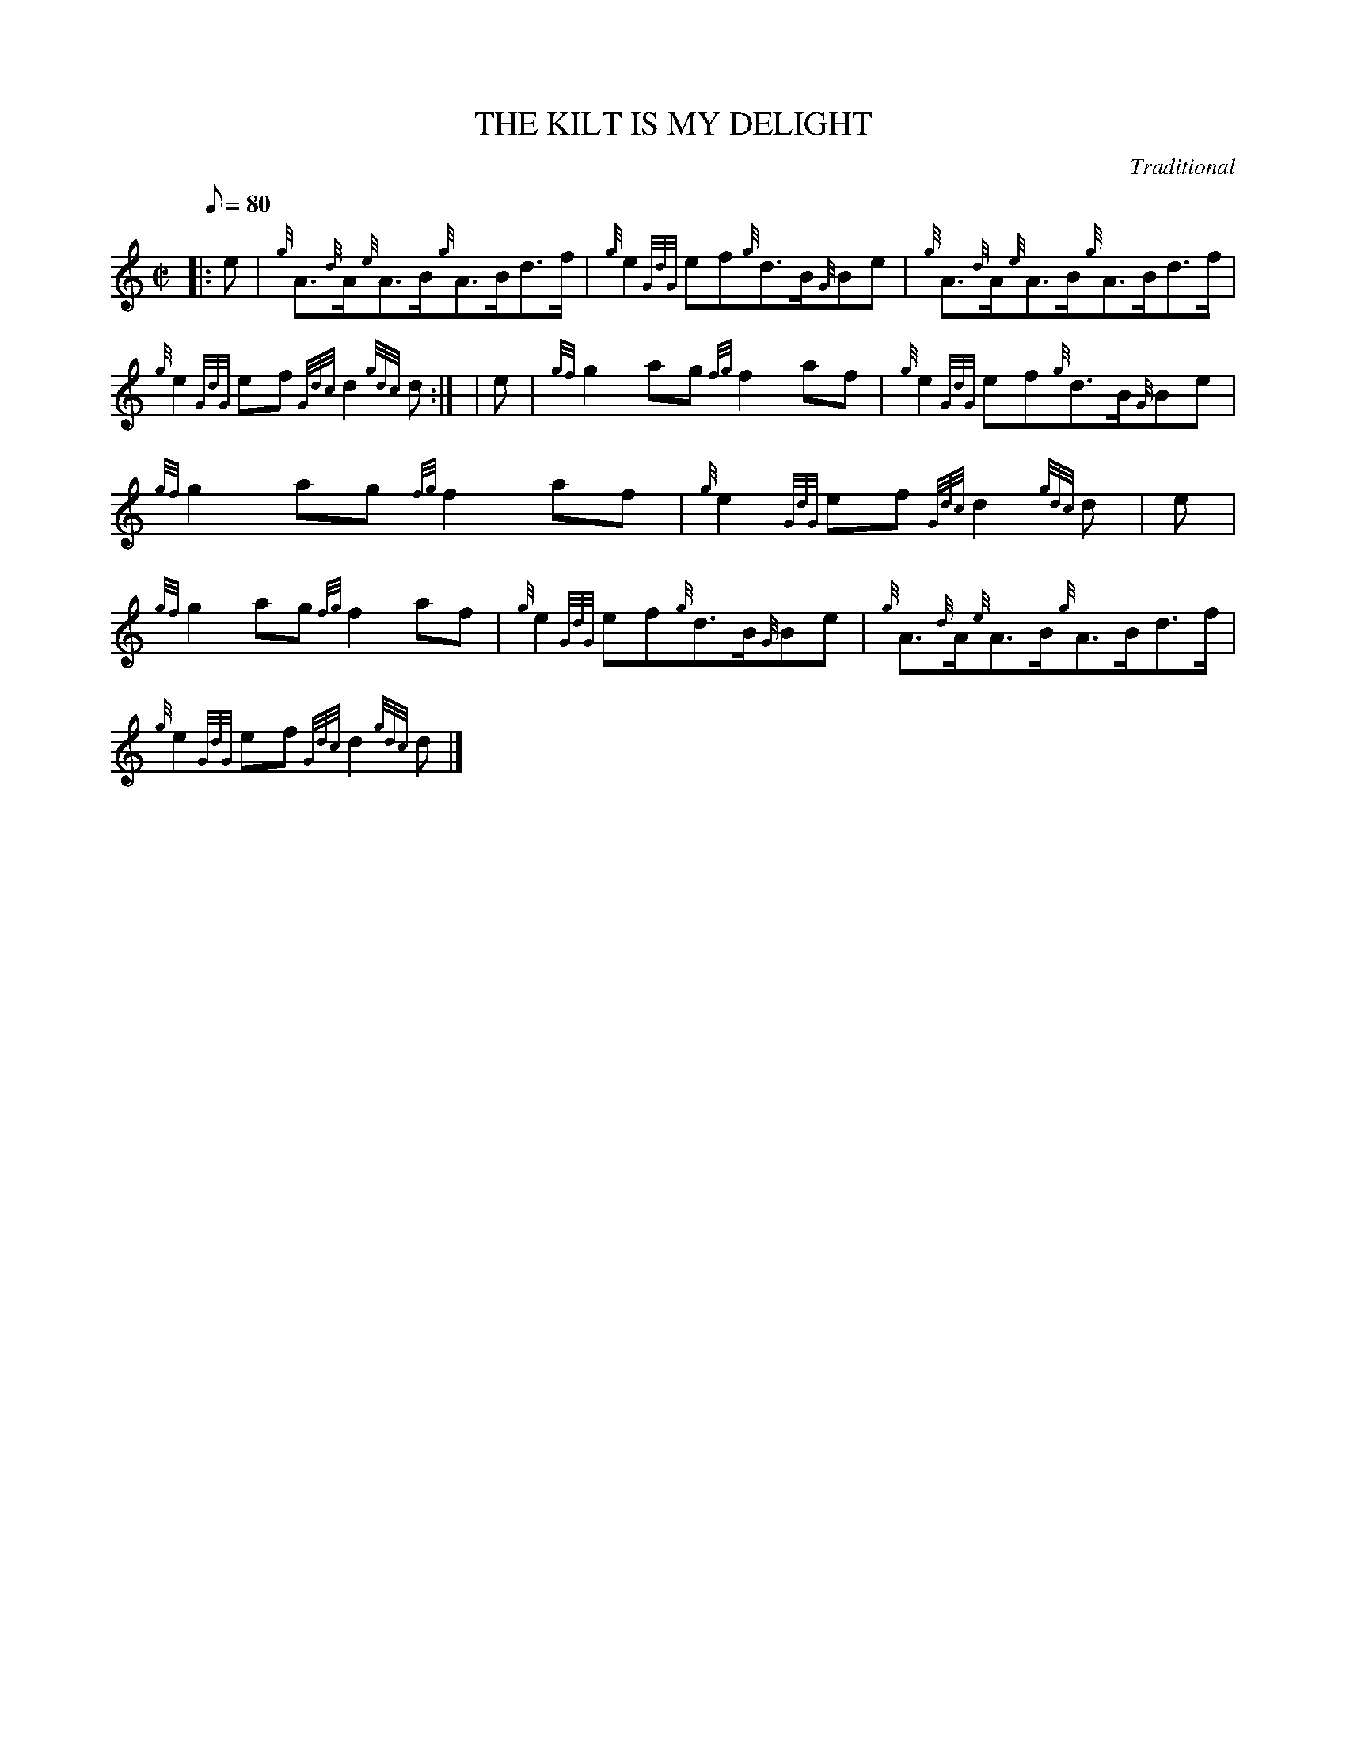X:1
T:THE KILT IS MY DELIGHT
M:C|
L:1/8
Q:80
C:Traditional
S:Reel
K:HP
|: e | \
{g}A3/2{d}A/2{e}A3/2B/2{g}A3/2B/2d3/2f/2 | \
{g}e2{GdG}ef{g}d3/2B/2{G}Be | \
{g}A3/2{d}A/2{e}A3/2B/2{g}A3/2B/2d3/2f/2 |
{g}e2{GdG}ef{Gdc}d2{gdc}d:| [ | \
e | \
{gf}g2ag{fg}f2af | \
{g}e2{GdG}ef{g}d3/2B/2{G}Be |
{gf}g2ag{fg}f2af | \
{g}e2{GdG}ef{Gdc}d2{gdc}d | \
e |
{gf}g2ag{fg}f2af | \
{g}e2{GdG}ef{g}d3/2B/2{G}Be | \
{g}A3/2{d}A/2{e}A3/2B/2{g}A3/2B/2d3/2f/2 |
{g}e2{GdG}ef{Gdc}d2{gdc}d|]

